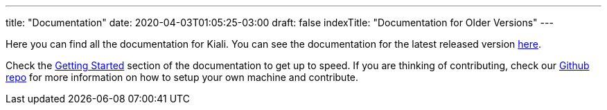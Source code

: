 ---
title: "Documentation"
date: 2020-04-03T01:05:25-03:00
draft: false
indexTitle: "Documentation for Older Versions"
---

Here you can find all the documentation for Kiali. You can see
the documentation for the latest released version link:/documentation/latest[here].

Check the link:/documentation/latest/getting-started[Getting
Started] section of the documentation to get up to speed. If you
are thinking of contributing, check our
link:https://github.com/kiali/kiali[Github repo]
for more information on how to setup your own machine and
contribute.

